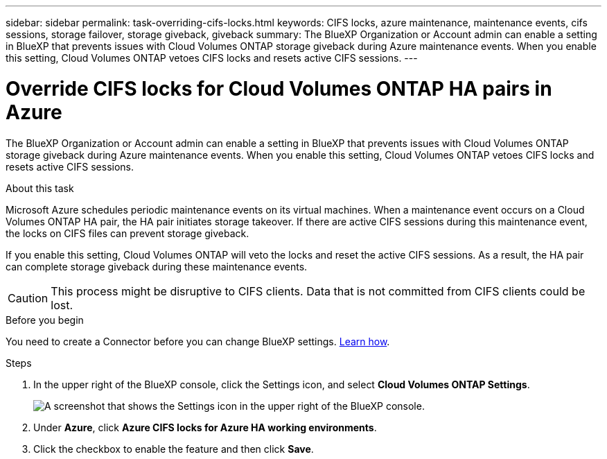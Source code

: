 ---
sidebar: sidebar
permalink: task-overriding-cifs-locks.html
keywords: CIFS locks, azure maintenance, maintenance events, cifs sessions, storage failover, storage giveback, giveback
summary: The BlueXP Organization or Account admin can enable a setting in BlueXP that prevents issues with Cloud Volumes ONTAP storage giveback during Azure maintenance events. When you enable this setting, Cloud Volumes ONTAP vetoes CIFS locks and resets active CIFS sessions.
---

= Override CIFS locks for Cloud Volumes ONTAP HA pairs in Azure
:hardbreaks:
:nofooter:
:icons: font
:linkattrs:
:imagesdir: ./media/

[.lead]
The BlueXP Organization or Account admin can enable a setting in BlueXP that prevents issues with Cloud Volumes ONTAP storage giveback during Azure maintenance events. When you enable this setting, Cloud Volumes ONTAP vetoes CIFS locks and resets active CIFS sessions.

.About this task

Microsoft Azure schedules periodic maintenance events on its virtual machines. When a maintenance event occurs on a Cloud Volumes ONTAP HA pair, the HA pair initiates storage takeover. If there are active CIFS sessions during this maintenance event, the locks on CIFS files can prevent storage giveback.

If you enable this setting, Cloud Volumes ONTAP will veto the locks and reset the active CIFS sessions. As a result, the HA pair can complete storage giveback during these maintenance events.

CAUTION: This process might be disruptive to CIFS clients. Data that is not committed from CIFS clients could be lost.

.Before you begin

You need to create a Connector before you can change BlueXP settings. https://docs.netapp.com/us-en/bluexp-setup-admin/concept-connectors.html#how-to-create-a-connector[Learn how^].

.Steps

. In the upper right of the BlueXP console, click the Settings icon, and select *Cloud Volumes ONTAP Settings*.
+
image:screenshot_settings_icon.png[A screenshot that shows the Settings icon in the upper right of the BlueXP console.]

. Under *Azure*, click *Azure CIFS locks for Azure HA working environments*.

. Click the checkbox to enable the feature and then click *Save*.
